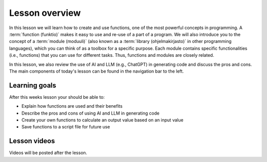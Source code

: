 Lesson overview
===============

In this lesson we will learn how to create and use functions, one of the most powerful concepts in programming.
A :term:`function (funktio)` makes it easy to use and re-use of a part of a program.
We will also introduce you to the concept of a :term:`module (moduuli)` (also known as a :term:`library (ohjelmakirjasto)` in other programming languages), which you can think of as a toolbox for a specific purpose.
Each module contains specific functionalities (i.e., functions) that you can use for different tasks.
Thus, functions and modules are closely related.

In this lesson, we also review the use of AI and LLM (e.g., ChatGPT) in generating code and discuss the pros and cons.
The main components of today's lesson can be found in the navigation bar to the left.

Learning goals
--------------

After this weeks lesson your should be able to:

- Explain how functions are used and their benefits
- Describe the pros and cons of using AI and LLM in generating code
- Create your own functions to calculate an output value based on an input value
- Save functions to a script file for future use

Lesson videos
-------------

Videos will be posted after the lesson.

.. 
    .. admonition:: Lesson 4.1 - Introduction to Functions

        .. raw:: html

            <iframe width="560" height="315" src="https://www.youtube.com/embed/Fmfu3b2bj0Q" title="YouTube video player" frameborder="0" allow="accelerometer; autoplay; clipboard-write; encrypted-media; gyroscope; picture-in-picture" allowfullscreen></iframe>
            <p>Dave Whipp & Christoph Fink, University of Helsinki <a href="https://www.youtube.com/channel/UCQ1_1hZ0A1Vic2zmWE56s2A">@ Geo-Python channel on Youtube</a>.</p>

    .. admonition:: Lesson 4.2 - Namespaces, script files, and using modules

        .. raw:: html

            <iframe width="560" height="315" src="https://www.youtube.com/embed/l8YmAygXt4s" title="YouTube video player" frameborder="0" allow="accelerometer; autoplay; clipboard-write; encrypted-media; gyroscope; picture-in-picture" allowfullscreen></iframe>
            <p>Dave Whipp & Christoph Fink, University of Helsinki <a href="https://www.youtube.com/channel/UCQ1_1hZ0A1Vic2zmWE56s2A">@ Geo-Python channel on Youtube</a>.</p>
